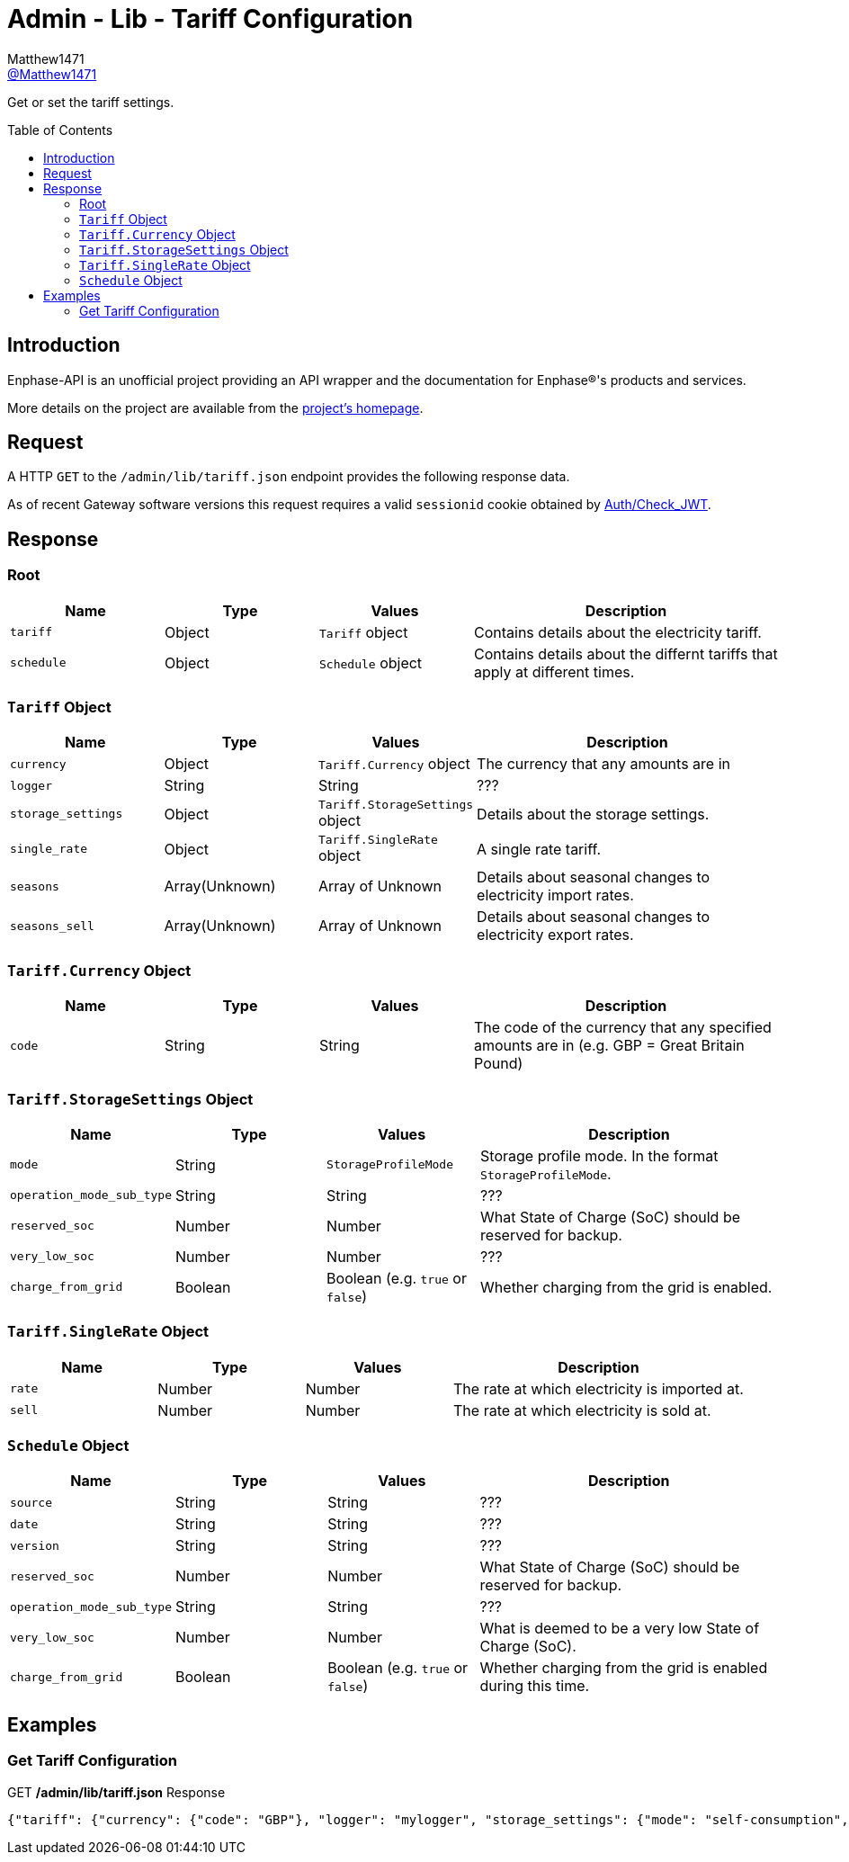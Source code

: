= Admin - Lib - Tariff Configuration
:toc: preamble
Matthew1471 <https://github.com/matthew1471[@Matthew1471]>;

// Document Settings:

// Set the ID Prefix and ID Separators to be consistent with GitHub so links work irrespective of rendering platform. (https://docs.asciidoctor.org/asciidoc/latest/sections/id-prefix-and-separator/)
:idprefix:
:idseparator: -

// Any code blocks will be in JSON by default.
:source-language: json

ifndef::env-github[:icons: font]

// Set the admonitions to have icons (Github Emojis) if rendered on GitHub (https://blog.mrhaki.com/2016/06/awesome-asciidoctor-using-admonition.html).
ifdef::env-github[]
:status:
:caution-caption: :fire:
:important-caption: :exclamation:
:note-caption: :paperclip:
:tip-caption: :bulb:
:warning-caption: :warning:
endif::[]

// Document Variables:
:release-version: 1.0
:url-org: https://github.com/Matthew1471
:url-repo: {url-org}/Enphase-API
:url-contributors: {url-repo}/graphs/contributors

Get or set the tariff settings.

== Introduction

Enphase-API is an unofficial project providing an API wrapper and the documentation for Enphase(R)'s products and services.

More details on the project are available from the link:../../../../README.adoc[project's homepage].

== Request

A HTTP `GET` to the `/admin/lib/tariff.json` endpoint provides the following response data.

As of recent Gateway software versions this request requires a valid `sessionid` cookie obtained by link:../../Auth/Check_JWT.adoc[Auth/Check_JWT].

== Response

=== Root

[cols="1,1,1,2", options="header"]
|===
|Name
|Type
|Values
|Description

|`tariff`
|Object
|`Tariff` object
|Contains details about the electricity tariff.

|`schedule`
|Object
|`Schedule` object
|Contains details about the differnt tariffs that apply at different times.

|===

=== `Tariff` Object

[cols="1,1,1,2", options="header"]
|===
|Name
|Type
|Values
|Description

|`currency`
|Object
|`Tariff.Currency` object
|The currency that any amounts are in

|`logger`
|String
|String
|???

|`storage_settings`
|Object
|`Tariff.StorageSettings` object
|Details about the storage settings.

|`single_rate`
|Object
|`Tariff.SingleRate` object
|A single rate tariff.

|`seasons`
|Array(Unknown)
|Array of Unknown
|Details about seasonal changes to electricity import rates.

|`seasons_sell`
|Array(Unknown)
|Array of Unknown
|Details about seasonal changes to electricity export rates.

|===

=== `Tariff.Currency` Object

[cols="1,1,1,2", options="header"]
|===
|Name
|Type
|Values
|Description

|`code`
|String
|String
|The code of the currency that any specified amounts are in (e.g. GBP = Great Britain Pound)

|===

=== `Tariff.StorageSettings` Object

[cols="1,1,1,2", options="header"]
|===
|Name
|Type
|Values
|Description

|`mode`
|String
|`StorageProfileMode`
|Storage profile mode. In the format `StorageProfileMode`.

|`operation_mode_sub_type`
|String
|String
|???

|`reserved_soc`
|Number
|Number
|What State of Charge (SoC) should be reserved for backup.

|`very_low_soc`
|Number
|Number
|???

|`charge_from_grid`
|Boolean
|Boolean (e.g. `true` or `false`)
|Whether charging from the grid is enabled.

|===

=== `Tariff.SingleRate` Object

[cols="1,1,1,2", options="header"]
|===
|Name
|Type
|Values
|Description

|`rate`
|Number
|Number
|The rate at which electricity is imported at.

|`sell`
|Number
|Number
|The rate at which electricity is sold at.

|===

=== `Schedule` Object

[cols="1,1,1,2", options="header"]
|===
|Name
|Type
|Values
|Description

|`source`
|String
|String
|???

|`date`
|String
|String
|???

|`version`
|String
|String
|???

|`reserved_soc`
|Number
|Number
|What State of Charge (SoC) should be reserved for backup.

|`operation_mode_sub_type`
|String
|String
|???

|`very_low_soc`
|Number
|Number
|What is deemed to be a very low State of Charge (SoC).

|`charge_from_grid`
|Boolean
|Boolean (e.g. `true` or `false`)
|Whether charging from the grid is enabled during this time.

|===

== Examples

=== Get Tariff Configuration

.GET */admin/lib/tariff.json* Response
[source,json,subs="+quotes"]
----
{"tariff": {"currency": {"code": "GBP"}, "logger": "mylogger", "storage_settings": {"mode": "self-consumption", "operation_mode_sub_type": "", "reserved_soc": 0.0, "very_low_soc": 5, "charge_from_grid": false}, "single_rate": {"rate": 0.3279, "sell": 0.12}, "seasons": [], "seasons_sell": []}, "schedule": {"source": "Tariff", "date": "2023-04-11 10:14:21 UTC", "version": "00.00.02", "reserved_soc": 0.0, "operation_mode_sub_type": "", "very_low_soc": 5, "charge_from_grid": false}}
----